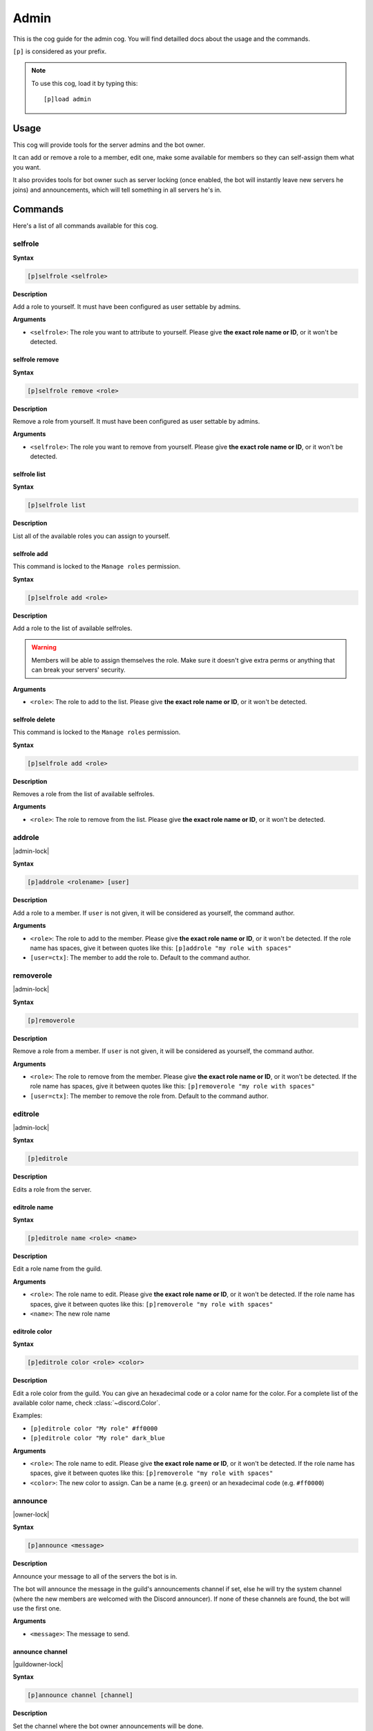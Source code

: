 .. _admin:

=====
Admin
=====

This is the cog guide for the admin cog. You will
find detailled docs about the usage and the commands.

``[p]`` is considered as your prefix.

.. note:: To use this cog, load it by typing this::

        [p]load admin

.. _admin-usage:

-----
Usage
-----

This cog will provide tools for the server admins and the bot owner.

It can add or remove a role to a member, edit one, make some available
for members so they can self-assign them what you want.

It also provides tools for bot owner such as server locking (once enabled,
the bot will instantly leave new servers he joins) and announcements, which
will tell something in all servers he's in.

.. _admin-commands:

--------
Commands
--------

Here's a list of all commands available for this cog.

.. _admin-command-selfrole:

^^^^^^^^
selfrole
^^^^^^^^

**Syntax**

.. code-block:: none

    [p]selfrole <selfrole>

**Description**

Add a role to yourself. It must have been configured as user settable
by admins.

**Arguments**

* ``<selfrole>``: The role you want to attribute to yourself. Please give
  **the exact role name or ID**, or it won't be detected.

.. _admin-command-selfrole-remove:

"""""""""""""""
selfrole remove
"""""""""""""""

**Syntax**

.. code-block:: none

    [p]selfrole remove <role>

**Description**

Remove a role from yourself. It must have been configured as user settable
by admins.

**Arguments**

* ``<selfrole>``: The role you want to remove from yourself. Please give
  **the exact role name or ID**, or it won't be detected.

.. _admin-command-selfrole-list:

"""""""""""""
selfrole list
"""""""""""""

**Syntax**

.. code-block:: none

    [p]selfrole list

**Description**

List all of the available roles you can assign to yourself.

.. _admin-command-selfrole-add:

""""""""""""
selfrole add
""""""""""""

This command is locked to the ``Manage roles`` permission.

**Syntax**

.. code-block:: none

    [p]selfrole add <role>

**Description**

Add a role to the list of available selfroles.

.. warning:: Members will be able to assign themselves the role.
    Make sure it doesn't give extra perms or anything that can break
    your servers' security.

**Arguments**

* ``<role>``: The role to add to the list. Please give 
  **the exact role name or ID**, or it won't be detected.

.. _admin-command-selfrole-delete:

"""""""""""""""
selfrole delete
"""""""""""""""

This command is locked to the ``Manage roles`` permission.

**Syntax**

.. code-block:: none

    [p]selfrole add <role>

**Description**

Removes a role from the list of available selfroles.

**Arguments**

* ``<role>``: The role to remove from the list. Please give
  **the exact role name or ID**, or it won't be detected.

.. _admin-command-addrole:

^^^^^^^
addrole
^^^^^^^

|admin-lock|

**Syntax**

.. code-block:: none

    [p]addrole <rolename> [user]

**Description**

Add a role to a member. If ``user`` is not given, it will be considered
as yourself, the command author.

**Arguments**

* ``<role>``: The role to add to the member. Please give
  **the exact role name or ID**, or it won't be detected. If the role
  name has spaces, give it between quotes like this: ``[p]addrole "my
  role with spaces"``

* ``[user=ctx]``: The member to add the role to. Default to the
  command author.

.. _admin-command-removerole:

^^^^^^^^^^
removerole
^^^^^^^^^^

|admin-lock|

**Syntax**

.. code-block:: none

    [p]removerole

**Description**

Remove a role from a member. If ``user`` is not given, it will be considered
as yourself, the command author.

**Arguments**

* ``<role>``: The role to remove from the member. Please give
  **the exact role name or ID**, or it won't be detected. If the role
  name has spaces, give it between quotes like this: ``[p]removerole "my
  role with spaces"``

* ``[user=ctx]``: The member to remove the role from. Default to the
  command author.

.. _admin-command-editrole:

^^^^^^^^
editrole
^^^^^^^^

|admin-lock|

**Syntax**

.. code-block:: none

    [p]editrole

**Description**

Edits a role from the server.

.. _admin-command-editrole-name:

"""""""""""""
editrole name
"""""""""""""

**Syntax**

.. code-block:: none

    [p]editrole name <role> <name>

**Description**

Edit a role name from the guild.

**Arguments**

* ``<role>``: The role name to edit. Please give
  **the exact role name or ID**, or it won't be detected. If the role
  name has spaces, give it between quotes like this: ``[p]removerole "my
  role with spaces"``

* ``<name>``: The new role name

.. _admin-command-editrole-color:

""""""""""""""
editrole color
""""""""""""""

**Syntax**

.. code-block:: none

    [p]editrole color <role> <color>

**Description**

Edit a role color from the guild. You can give an hexadecimal code or a color
name for the color. For a complete list of the available color name, 
check :class:`~discord.Color`.

Examples:

* ``[p]editrole color "My role" #ff0000``

* ``[p]editrole color "My role" dark_blue``

**Arguments**

* ``<role>``: The role name to edit. Please give
  **the exact role name or ID**, or it won't be detected. If the role
  name has spaces, give it between quotes like this: ``[p]removerole "my
  role with spaces"``

* ``<color>``: The new color to assign. Can be a name (e.g. ``green``) or
  an hexadecimal code (e.g. ``#ff0000``)

.. _admin-command-announce:

^^^^^^^^
announce
^^^^^^^^

|owner-lock|

**Syntax**

.. code-block:: none

    [p]announce <message>

**Description**

Announce your message to all of the servers the bot is in.

The bot will announce the message in the guild's announcements channel
if set, else he will try the system channel (where the new members are
welcomed with the Discord announcer). If none of these channels are found,
the bot will use the first one.

**Arguments**

* ``<message>``: The message to send.

.. _admin-command-announce-channel:

""""""""""""""""
announce channel
""""""""""""""""

|guildowner-lock|

**Syntax**

.. code-block:: none

    [p]announce channel [channel]

**Description**

Set the channel where the bot owner announcements will be done.

**Arguments**

* ``[channel=ctx]``: The channel that will be used for bot announcements.
  Default to where you typed the command.

.. _admin-command-announce-ignore:

"""""""""""""""
announce ignore
"""""""""""""""

|guildowner-lock|

**Syntax**

.. code-block:: none

    [p]announce ignore [guild]

**Description**

Enable or disable the announcements on the selected guild.

**Arguments**

* ``[guild=ctx]``: The guild where the announcements will be enabled/disabled.

.. warning:: You need proper permissions if you're trying to edit a guild
    setting from another one.

.. _admin-command-announce-cancel:

"""""""""""""""
announce cancel
"""""""""""""""

|owner-lock|

**Syntax**

.. code-block:: none

    [p]announce cancel

**Description**

Cancel a running announcement.
